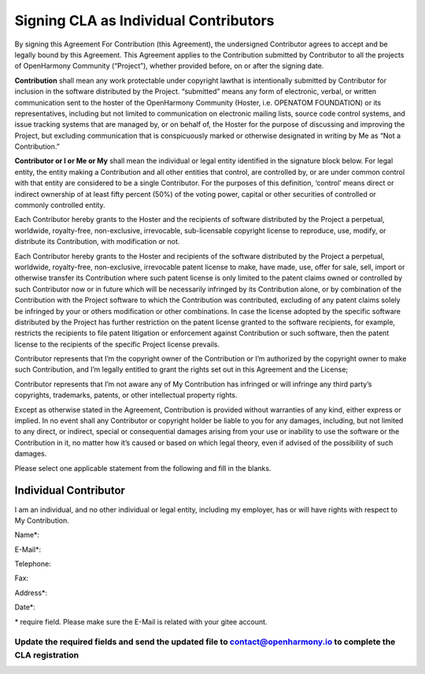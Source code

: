 Signing CLA as Individual Contributors
======================================

By signing this Agreement For Contribution (this Agreement), the
undersigned Contributor agrees to accept and be legally bound by this
Agreement. This Agreement applies to the Contribution submitted by
Contributor to all the projects of OpenHarmony Community (“Project”),
whether provided before, on or after the signing date.

**Contribution** shall mean any work protectable under copyright lawthat
is intentionally submitted by Contributor for inclusion in the software
distributed by the Project. “submitted” means any form of electronic,
verbal, or written communication sent to the hoster of the OpenHarmony
Community (Hoster, i.e. OPENATOM FOUNDATION) or its representatives,
including but not limited to communication on electronic mailing lists,
source code control systems, and issue tracking systems that are managed
by, or on behalf of, the Hoster for the purpose of discussing and
improving the Project, but excluding communication that is conspicuously
marked or otherwise designated in writing by Me as “Not a Contribution.”

**Contributor or I or Me or My** shall mean the individual or legal
entity identified in the signature block below. For legal entity, the
entity making a Contribution and all other entities that control, are
controlled by, or are under common control with that entity are
considered to be a single Contributor. For the purposes of this
definition, ‘control’ means direct or indirect ownership of at least
fifty percent (50%) of the voting power, capital or other securities of
controlled or commonly controlled entity.

Each Contributor hereby grants to the Hoster and the recipients of
software distributed by the Project a perpetual, worldwide,
royalty-free, non-exclusive, irrevocable, sub-licensable copyright
license to reproduce, use, modify, or distribute its Contribution, with
modification or not.

Each Contributor hereby grants to the Hoster and recipients of the
software distributed by the Project a perpetual, worldwide,
royalty-free, non-exclusive, irrevocable patent license to make, have
made, use, offer for sale, sell, import or otherwise transfer its
Contribution where such patent license is only limited to the patent
claims owned or controlled by such Contributor now or in future which
will be necessarily infringed by its Contribution alone, or by
combination of the Contribution with the Project software to which the
Contribution was contributed, excluding of any patent claims solely be
infringed by your or others modification or other combinations. In case
the license adopted by the specific software distributed by the Project
has further restriction on the patent license granted to the software
recipients, for example, restricts the recipients to file patent
litigation or enforcement against Contribution or such software, then
the patent license to the recipients of the specific Project license
prevails.

Contributor represents that I’m the copyright owner of the Contribution
or I’m authorized by the copyright owner to make such Contribution, and
I’m legally entitled to grant the rights set out in this Agreement and
the License;

Contributor represents that I’m not aware any of My Contribution has
infringed or will infringe any third party’s copyrights, trademarks,
patents, or other intellectual property rights.

Except as otherwise stated in the Agreement, Contribution is provided
without warranties of any kind, either express or implied. In no event
shall any Contributor or copyright holder be liable to you for any
damages, including, but not limited to any direct, or indirect, special
or consequential damages arising from your use or inability to use the
software or the Contribution in it, no matter how it’s caused or based
on which legal theory, even if advised of the possibility of such
damages.

Please select one applicable statement from the following and fill in
the blanks.

Individual Contributor
----------------------

I am an individual, and no other individual or legal entity, including
my employer, has or will have rights with respect to My Contribution.

Name*:

E-Mail*:

Telephone:

Fax:

Address*:

Date*:

\* require field. Please make sure the E-Mail is related with your gitee
account.

Update the required fields and send the updated file to contact@openharmony.io to complete the CLA registration
~~~~~~~~~~~~~~~~~~~~~~~~~~~~~~~~~~~~~~~~~~~~~~~~~~~~~~~~~~~~~~~~~~~~~~~~~~~~~~~~~~~~~~~~~~~~~~~~~~~~~~~~~~~~~~~
